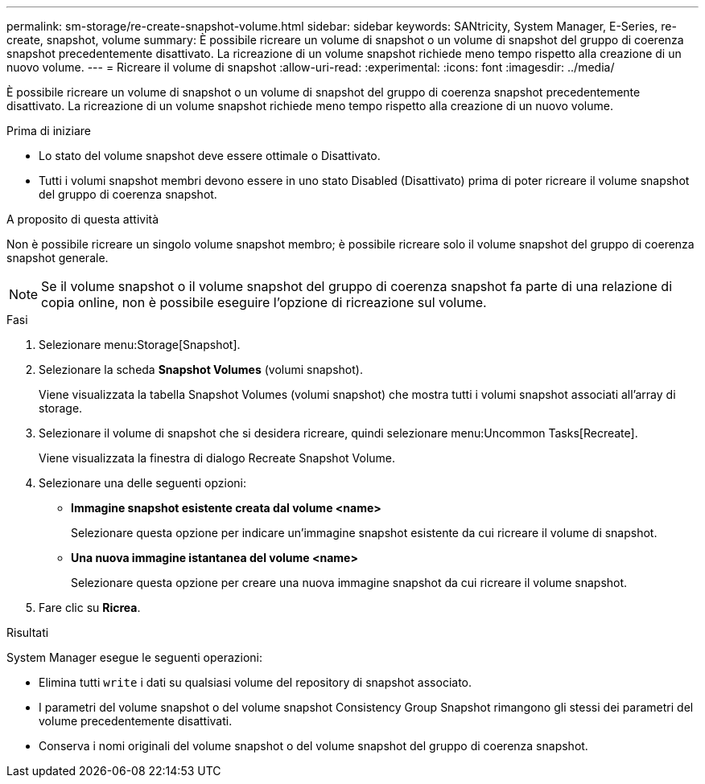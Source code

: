 ---
permalink: sm-storage/re-create-snapshot-volume.html 
sidebar: sidebar 
keywords: SANtricity, System Manager, E-Series, re-create, snapshot, volume 
summary: È possibile ricreare un volume di snapshot o un volume di snapshot del gruppo di coerenza snapshot precedentemente disattivato. La ricreazione di un volume snapshot richiede meno tempo rispetto alla creazione di un nuovo volume. 
---
= Ricreare il volume di snapshot
:allow-uri-read: 
:experimental: 
:icons: font
:imagesdir: ../media/


[role="lead"]
È possibile ricreare un volume di snapshot o un volume di snapshot del gruppo di coerenza snapshot precedentemente disattivato. La ricreazione di un volume snapshot richiede meno tempo rispetto alla creazione di un nuovo volume.

.Prima di iniziare
* Lo stato del volume snapshot deve essere ottimale o Disattivato.
* Tutti i volumi snapshot membri devono essere in uno stato Disabled (Disattivato) prima di poter ricreare il volume snapshot del gruppo di coerenza snapshot.


.A proposito di questa attività
Non è possibile ricreare un singolo volume snapshot membro; è possibile ricreare solo il volume snapshot del gruppo di coerenza snapshot generale.

[NOTE]
====
Se il volume snapshot o il volume snapshot del gruppo di coerenza snapshot fa parte di una relazione di copia online, non è possibile eseguire l'opzione di ricreazione sul volume.

====
.Fasi
. Selezionare menu:Storage[Snapshot].
. Selezionare la scheda *Snapshot Volumes* (volumi snapshot).
+
Viene visualizzata la tabella Snapshot Volumes (volumi snapshot) che mostra tutti i volumi snapshot associati all'array di storage.

. Selezionare il volume di snapshot che si desidera ricreare, quindi selezionare menu:Uncommon Tasks[Recreate].
+
Viene visualizzata la finestra di dialogo Recreate Snapshot Volume.

. Selezionare una delle seguenti opzioni:
+
** *Immagine snapshot esistente creata dal volume <name>*
+
Selezionare questa opzione per indicare un'immagine snapshot esistente da cui ricreare il volume di snapshot.

** *Una nuova immagine istantanea del volume <name>*
+
Selezionare questa opzione per creare una nuova immagine snapshot da cui ricreare il volume snapshot.



. Fare clic su *Ricrea*.


.Risultati
System Manager esegue le seguenti operazioni:

* Elimina tutti `write` i dati su qualsiasi volume del repository di snapshot associato.
* I parametri del volume snapshot o del volume snapshot Consistency Group Snapshot rimangono gli stessi dei parametri del volume precedentemente disattivati.
* Conserva i nomi originali del volume snapshot o del volume snapshot del gruppo di coerenza snapshot.

